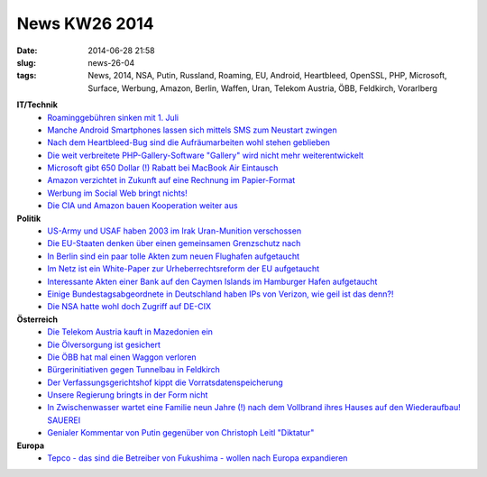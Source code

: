 News KW26 2014
##############
:date: 2014-06-28 21:58
:slug: news-26-04
:tags: News, 2014, NSA, Putin, Russland, Roaming, EU, Android, Heartbleed, OpenSSL, PHP, Microsoft, Surface, Werbung, Amazon, Berlin, Waffen, Uran, Telekom Austria, ÖBB, Feldkirch, Vorarlberg

**IT/Technik**
 - `Roaminggebühren sinken mit 1. Juli <http://derstandard.at/2000002209215/EU-Roaminggebuehren-sinken-mit-1-Juli?ref=rss>`_
 - `Manche Android Smartphones lassen sich mittels SMS zum Neustart zwingen <http://www.golem.de/news/android-smartphones-lassen-sich-per-sms-zum-neustart-zwingen-1406-107372.html>`_
 - `Nach dem Heartbleed-Bug sind die Aufräumarbeiten wohl stehen geblieben <http://heise.de/-2236853>`_
 - `Die weit verbreitete PHP-Gallery-Software "Gallery" wird nicht mehr weiterentwickelt <http://www.golem.de/news/online-bildergalerie-menalto-gallery-wird-nicht-mehr-weiterentwickelt-1406-107388.html>`_
 - `Microsoft gibt 650 Dollar (!) Rabatt bei MacBook Air Eintausch <http://derstandard.at/2000002265677/Surface-3-Microsoft-gibt-650-Dollar-Rabatt-bei-MacBook-Air?ref=rss>`_
 - `Amazon verzichtet in Zukunft auf eine Rechnung im Papier-Format <http://rss.feedsportal.com/c/33374/f/578068/p/1/s/1506c407/l/0L0Sgolem0Bde0Cnews0Camazon0Eabschaffung0Eder0Epapierrechnung0Everaergert0Ekunden0E140A60E10A740A60Erss0Bhtml/story01.htm>`_
 - `Werbung im Social Web bringt nichts! <http://www.computerwelt.at/news/detail/artikel/104964-werbung-im-social-web-bringt-nichts/>`_
 - `Die CIA und Amazon bauen Kooperation weiter aus <http://heise.de/-2238226>`_

**Politik**
 - `US-Army und USAF haben 2003 im Irak Uran-Munition verschossen <http://www.theguardian.com/world/2014/jun/19/us-depleted-uranium-weapons-civilian-areas-iraq>`_
 - `Die EU-Staaten denken über einen gemeinsamen Grenzschutz nach <http://derstandard.at/2000002255246/EU-Staaten-denken-ueber-gemeinsamen-Grenzschutz-nach?ref=rss>`_
 - `In Berlin sind ein paar tolle Akten zum neuen Flughafen aufgetaucht <http://blog.fefe.de/?ts=ad564168>`_
 - `Im Netz ist ein White-Paper zur Urheberrechtsreform der EU aufgetaucht <https://netzpolitik.org/2014/entwurf-fuer-eu-white-paper-zur-urheberrechtsreform-geleakt/>`_
 - `Interessante Akten einer Bank auf den Caymen Islands im Hamburger Hafen aufgetaucht <http://blog.fefe.de/?ts=ad560513>`_
 - `Einige Bundestagsabgeordnete in Deutschland haben IPs von Verizon, wie geil ist das denn?! <http://www.golem.de/news/bundestagsabgeordnete-ip-adressen-kommen-von-verizon-1406-107423.html>`_
 - `Die NSA hatte wohl doch Zugriff auf DE-CIX <http://www.golem.de/news/ueberwachung-nsa-hatte-direkten-zugriff-auf-de-cix-1406-107467.html>`_

**Österreich**
 - `Die Telekom Austria kauft in Mazedonien ein <http://derstandard.at/2000002238312/TelekomAustria-kauft-Kabelbetreiber-in-Mazedonien?ref=rss>`_
 - `Die Ölversorgung ist gesichert <http://derstandard.at/2000002250637/OMV-und-Gasprom-fixieren-Gaspipeline-South-Stream?ref=rss>`_
 - `Die ÖBB hat mal einen Waggon verloren <http://vorarlberg.orf.at/news/stories/2654152/>`_
 - `Bürgerinitiativen gegen Tunnelbau in Feldkirch <http://vorarlberg.gruene.at/themen/demokratie-kontrolle/zwei-buergerinitiativen-gegen-die-feldkircher-tunnelspinne>`_
 - `Der Verfassungsgerichtshof kippt die Vorratsdatenspeicherung <http://heise.de/-2240832>`_
 - `Unsere Regierung bringts in der Form nicht <http://derstandard.at/2000002352632/Koalition-steuert-auf-Steuercrash-zu?ref=rss>`_
 - `In Zwischenwasser wartet eine Familie neun Jahre (!) nach dem Vollbrand ihres Hauses auf den Wiederaufbau! SAUEREI <http://vorarlberg.orf.at/news/stories/2654898/>`_
 - `Genialer Kommentar von Putin gegenüber von Christoph Leitl "Diktatur" <https://www.youtube.com/watch?v=GL0DXsCcPWA>`_

**Europa**
 - `Tepco - das sind die Betreiber von Fukushima - wollen nach Europa expandieren <http://www.tagesspiegel.de/wirtschaft/fukushima-firma-plant-expansion-tepco-will-in-europaeischen-markt-einsteigen/10109364.html>`_
